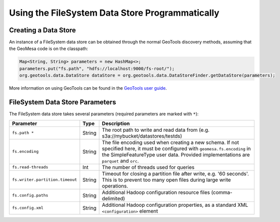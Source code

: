 Using the FileSystem Data Store Programmatically
================================================

Creating a Data Store
---------------------

An instance of a FileSystem data store can be obtained through the normal GeoTools discovery methods, assuming that
the GeoMesa code is on the classpath:

.. code-block:: java

    Map<String, String> parameters = new HashMap<>;
    parameters.put("fs.path", "hdfs://localhost:9000/fs-root/");
    org.geotools.data.DataStore dataStore = org.geotools.data.DataStoreFinder.getDataStore(parameters);

More information on using GeoTools can be found in the `GeoTools user guide <https://docs.geotools.org/stable/userguide/>`_.

.. _fsds_parameters:

FileSystem Data Store Parameters
--------------------------------

The FileSystem data store takes several parameters (required parameters are marked with ``*``):

=============================== ====== ===================================================================================
Parameter                       Type   Description
=============================== ====== ===================================================================================
``fs.path *``                   String The root path to write and read data from (e.g. s3a://mybucket/datastores/testds)
``fs.encoding``                 String The file encoding used when creating a new schema. If not specified here, it must
                                       be configured with ``geomesa.fs.encoding`` in the SimpleFeatureType user data.
                                       Provided implementations are ``parquet`` and ``orc``.
``fs.read-threads``             Int    The number of threads used for queries
``fs.writer.partition.timeout`` String Timeout for closing a partition file after write, e.g. '60 seconds'. This is to
                                       prevent too many open files during large write operations.
``fs.config.paths``             String Additional Hadoop configuration resource files (comma-delimited)
``fs.config.xml``               String Additional Hadoop configuration properties, as a standard XML ``<configuration>``
                                       element
=============================== ====== ===================================================================================
